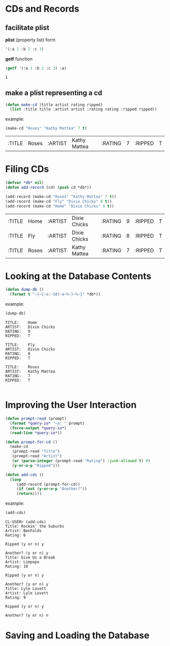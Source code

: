 * CDs and Records

** facilitate plist
*plist* (property list) form

#+BEGIN_SRC lisp :exports code
  '(:a 1 :b 2 :c 3)
#+END_SRC

*getf* function

#+BEGIN_SRC lisp :exports both
  (getf '(:a 1 :b 2 :c 3) :a)
#+END_SRC

#+RESULTS:
: 1

** make a plist representing a cd

#+BEGIN_SRC lisp :exports code
  (defun make-cd (title artist rating ripped)
    (list :title title :artist artist :rating rating :ripped ripped))
#+END_SRC

example:

#+BEGIN_SRC lisp :exports both
  (make-cd "Roses" "Kathy Mattea" 7 t)
#+END_SRC

#+RESULTS:
| :TITLE | Roses | :ARTIST | Kathy Mattea | :RATING | 7 | :RIPPED | T |

* Filing CDs

#+BEGIN_SRC lisp :exports both
  (defvar *db* nil)
  (defun add-record (cd) (push cd *db*))

  (add-record (make-cd "Roses" "Kathy Mattea" 7 t))
  (add-record (make-cd "Fly" "Dixie Chicks" 8 t))
  (add-record (make-cd "Home" "Dixie Chicks" 9 t))
#+END_SRC

#+RESULTS:
| :TITLE | Home  | :ARTIST | Dixie Chicks | :RATING | 9 | :RIPPED | T |
| :TITLE | Fly   | :ARTIST | Dixie Chicks | :RATING | 8 | :RIPPED | T |
| :TITLE | Roses | :ARTIST | Kathy Mattea | :RATING | 7 | :RIPPED | T |

* Looking at the Database Contents

#+BEGIN_SRC lisp :exports code
  (defun dump-db ()
    (format t "~{~{~a:~10t~a~%~}~%~}" *db*))
#+END_SRC

#+RESULTS:
: DUMP-DB

example:

#+BEGIN_SRC lisp :results output :exports both
  (dump-db)
#+END_SRC

#+RESULTS:
#+begin_example
TITLE:    Home
ARTIST:   Dixie Chicks
RATING:   9
RIPPED:   T

TITLE:    Fly
ARTIST:   Dixie Chicks
RATING:   8
RIPPED:   T

TITLE:    Roses
ARTIST:   Kathy Mattea
RATING:   7
RIPPED:   T

#+end_example

* Improving the User Interaction

#+BEGIN_SRC lisp :exports code
  (defun prompt-read (prompt)
    (format *query-io* "~a: " prompt)
    (force-output *query-io*)
    (read-line *query-io*))
#+END_SRC

#+RESULTS:
: PROMPT-READ

#+BEGIN_SRC lisp :exports code
  (defun prompt-for-cd ()
    (make-cd
     (prompt-read "Title")
     (prompt-read "Artist")
     (or (parse-integer (prompt-read "Rating") :junk-allowed t) 0)
     (y-or-n-p "Ripped")))
#+END_SRC

#+RESULTS:
: PROMPT-FOR-CD

#+BEGIN_SRC lisp :exports code
  (defun add-cds ()
    (loop
       (add-record (prompt-for-cd))
       (if (not (y-or-n-p "Another?")) 
	   (return))))
#+END_SRC

#+RESULTS:
: ADD-CDS

example:

#+BEGIN_SRC lisp :exports both
  (add-cds)
#+END_SRC

#+RESULTS:
#+BEGIN_EXAMPLE
  CL-USER> (add-cds)
  Title: Rockin' the Suburbs
  Artist: BenFolds
  Rating: 6

  Ripped (y or n) y

  Another? (y or n) y
  Title: Give Us a Break
  Artist: Limpopo
  Rating: 10

  Ripped (y or n) y

  Another? (y or n) y
  Title: Lyle Lovett
  Artist: Lyle Lovett
  Rating: 9

  Ripped (y or n) y

  Another? (y or n) n
#+END_EXAMPLE

* Saving and Loading the Database

